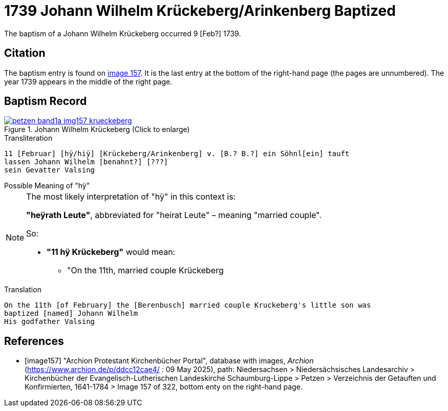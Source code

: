 = 1739 Johann Wilhelm Krückeberg/Arinkenberg Baptized
:page-role: doc-width

The baptism of a Johann Wilhelm Krückeberg occurred 9 [Feb?] 1739. 

== Citation

The baptism entry is found on <<image157, image 157>>. It is the last entry at the bottom
of the right-hand page (the pages are unnumbered). The year 1739 appears in the middle
of the right page.

== Baptism Record

image::petzen-band1a-img157-krueckeberg.jpg[title="Johann Wilhelm Krückeberg (Click to enlarge)",link=self]

.Transliteration 
....
11 [Februar] [hÿ/hiÿ] [Krückeberg/Arinkenberg] v. [B.? B.?] ein Söhnl[ein] tauft
lassen Johann Wilhelm [benahnt?] [???]
sein Gevatter Valsing
....

.Possible Meaning of "hÿ" 
****
[NOTE]
====
The most likely interpretation of "hÿ" in this context is:
 
**"heÿrath Leute"**, abbreviated for "heirat Leute" – meaning "married couple".

So:

* **"11 hÿ Krückeberg"** would mean:
** "On the 11th, married couple Krückeberg
====
****

.Translation
....
On the 11th [of February] the [Berenbusch] married couple Kruckeberg's little son was
baptized [named] Johann Wilhelm
His godfather Valsing
....


[bibliography]
== References

* [[[image157]]] "Archion Protestant Kirchenbücher Portal", database with images, _Archion_ (https://www.archion.de/p/ddcc12cae4/ : 09 May 2025),
path: Niedersachsen > Niedersächsisches Landesarchiv > Kirchenbücher der Evangelisch-Lutherischen Landeskirche Schaumburg-Lippe > Petzen > Verzeichnis der Getauften und Konfirmierten, 1641-1784
> Image 157 of 322, bottom enty on the right-hand page.

